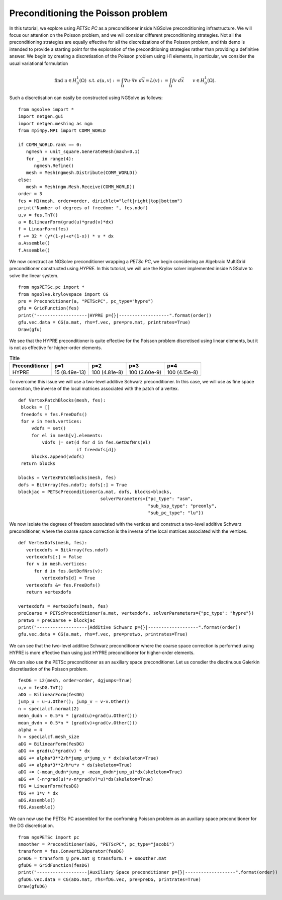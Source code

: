 Preconditioning the Poisson problem
=====================================

In this tutorial, we explore using `PETSc PC` as a preconditioner inside NGSolve preconditioning infrastructure.
We will focus our attention on the Poisson problem, and we will consider different preconditioning strategies.
Not all the preconditioning strategies are equally effective for all the discretizations of the Poisson problem, and this demo is intended to provide a starting point for the exploration of the preconditioning strategies rather than providing a definitive answer.
We begin by creating a discretisation of the Poisson problem using H1 elements, in particular, we consider the usual variational formulation

.. math::

   \text{find } u\in H^1_0(\Omega) \text{ s.t. } a(u,v) := \int_{\Omega} \nabla u\cdot \nabla v \; d\vec{x} = L(v) := \int_{\Omega} fv\; d\vec{x}\qquad v\in H^1_0(\Omega).

Such a discretisation can easily be constructed using NGSolve as follows: ::

   from ngsolve import *
   import netgen.gui
   import netgen.meshing as ngm
   from mpi4py.MPI import COMM_WORLD

   if COMM_WORLD.rank == 0:
      ngmesh = unit_square.GenerateMesh(maxh=0.1)
      for _ in range(4):
         ngmesh.Refine()
      mesh = Mesh(ngmesh.Distribute(COMM_WORLD))
   else:
      mesh = Mesh(ngm.Mesh.Receive(COMM_WORLD))
   order = 3
   fes = H1(mesh, order=order, dirichlet="left|right|top|bottom")
   print("Number of degrees of freedom: ", fes.ndof)
   u,v = fes.TnT()
   a = BilinearForm(grad(u)*grad(v)*dx)
   f = LinearForm(fes)
   f += 32 * (y*(1-y)+x*(1-x)) * v * dx
   a.Assemble()
   f.Assemble()

We now construct an NGSolve preconditioner wrapping a `PETSc PC`, we begin considering an Algebraic MultiGrid preconditioner constructed using `HYPRE`.
In this tutorial, we will use the Krylov solver implemented inside NGSolve to solve the linear system. ::

   from ngsPETSc.pc import *
   from ngsolve.krylovspace import CG
   pre = Preconditioner(a, "PETScPC", pc_type="hypre")
   gfu = GridFunction(fes)
   print("-------------------|HYPRE p={}|-------------------".format(order))
   gfu.vec.data = CG(a.mat, rhs=f.vec, pre=pre.mat, printrates=True)
   Draw(gfu)

We see that the HYPRE preconditioner is quite effective for the Poisson problem discretised using linear elements, but it is not as effective for higher-order elements.

.. list-table:: Title
   :widths: auto
   :header-rows: 1

   * - Preconditioner
     - p=1
     - p=2
     - p=3
     - p=4
   * - HYPRE
     - 15 (8.49e-13)
     - 100 (4.81e-8)
     - 100 (3.60e-9)
     - 100 (4.15e-8)

To overcome this issue we will use a two-level additive Schwarz preconditioner.
In this case, we will use as fine space correction, the inverse of the local matrices associated with the patch of a vertex. ::

   def VertexPatchBlocks(mesh, fes):
    blocks = []
    freedofs = fes.FreeDofs()
    for v in mesh.vertices:
        vdofs = set()
        for el in mesh[v].elements:
            vdofs |= set(d for d in fes.GetDofNrs(el)
                         if freedofs[d])
        blocks.append(vdofs)
    return blocks

   blocks = VertexPatchBlocks(mesh, fes)
   dofs = BitArray(fes.ndof); dofs[:] = True
   blockjac = PETScPreconditioner(a.mat, dofs, blocks=blocks,
                                  solverParameters={"pc_type": "asm",
                                                    "sub_ksp_type": "preonly",
                                                    "sub_pc_type": "lu"})  

We now isolate the degrees of freedom associated with the vertices and construct a two-level additive Schwarz preconditioner, where the coarse space correction is the inverse of the local matrices associated with the vertices. ::

   def VertexDofs(mesh, fes):
      vertexdofs = BitArray(fes.ndof)
      vertexdofs[:] = False
      for v in mesh.vertices:
         for d in fes.GetDofNrs(v):
            vertexdofs[d] = True
      vertexdofs &= fes.FreeDofs()
      return vertexdofs

   vertexdofs = VertexDofs(mesh, fes)
   preCoarse = PETScPreconditioner(a.mat, vertexdofs, solverParameters={"pc_type": "hypre"})
   pretwo = preCoarse + blockjac
   print("-------------------|Additive Schwarz p={}|-------------------".format(order))
   gfu.vec.data = CG(a.mat, rhs=f.vec, pre=pretwo, printrates=True)

We can see that the two-level additive Schwarz preconditioner where the coarse space correction is performed using HYPRE is more effective than using just HYPRE preconditioner for higher-order elements.

.. table:: Preconditioners performance
   :widths: auto

   ========================================  =================  =================  =================  ==================
   Preconditioner                            p=1                p=2                p=3                p=4
   ========================================  =================  =================  =================  ==================
   HYPRE                                     15 (8.49e-13)      100 (4.81e-8)      100 (3.60e-9)      100 (4.15e-8)
   ========================================  =================  =================  =================  ==================
   Two Level Additive Schwarz                59 (1.74e-12)      58 (2.01e-12)      59 (1.72e-12)      59 (1.72e-8)
   ========================================  =================  =================  =================  ==================

   
We can also use the PETSc preconditioner as an auxiliary space preconditioner.
Let us consdier the disctinuous Galerkin discretisation of the Poisson problem. ::

   fesDG = L2(mesh, order=order, dgjumps=True)
   u,v = fesDG.TnT()
   aDG = BilinearForm(fesDG)
   jump_u = u-u.Other(); jump_v = v-v.Other()
   n = specialcf.normal(2)
   mean_dudn = 0.5*n * (grad(u)+grad(u.Other()))
   mean_dvdn = 0.5*n * (grad(v)+grad(v.Other()))
   alpha = 4
   h = specialcf.mesh_size
   aDG = BilinearForm(fesDG)
   aDG += grad(u)*grad(v) * dx
   aDG += alpha*3**2/h*jump_u*jump_v * dx(skeleton=True)
   aDG += alpha*3**2/h*u*v * ds(skeleton=True)
   aDG += (-mean_dudn*jump_v -mean_dvdn*jump_u)*dx(skeleton=True)
   aDG += (-n*grad(u)*v-n*grad(v)*u)*ds(skeleton=True)
   fDG = LinearForm(fesDG)
   fDG += 1*v * dx
   aDG.Assemble()
   fDG.Assemble()

We can now use the PETSc PC assembled for the confroming Poisson problem as an auxiliary space preconditioner for the DG discretisation. ::

   from ngsPETSc import pc
   smoother = Preconditioner(aDG, "PETScPC", pc_type="jacobi")
   transform = fes.ConvertL2Operator(fesDG)
   preDG = transform @ pre.mat @ transform.T + smoother.mat
   gfuDG = GridFunction(fesDG)
   print("-------------------|Auxiliary Space preconditioner p={}|-------------------".format(order))
   gfuDG.vec.data = CG(aDG.mat, rhs=fDG.vec, pre=preDG, printrates=True)
   Draw(gfuDG)
